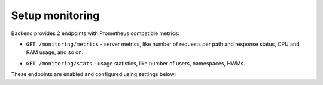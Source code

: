 .. _backend-configuration-monitoring:

Setup monitoring
================

Backend provides 2 endpoints with Prometheus compatible metrics:

* ``GET /monitoring/metrics`` - server metrics, like number of requests per path and response status, CPU and RAM usage, and so on.

.. dropdown:: Example

    .. literalinclude:: ../../static/metrics.prom

* ``GET /monitoring/stats`` - usage statistics, like number of users, namespaces, HWMs.

.. dropdown:: Example

    .. literalinclude:: ../../static/stats.prom

These endpoints are enabled and configured using settings below:

.. autopydantic_model:: horizon.backend.settings.server.MonitoringSettings
